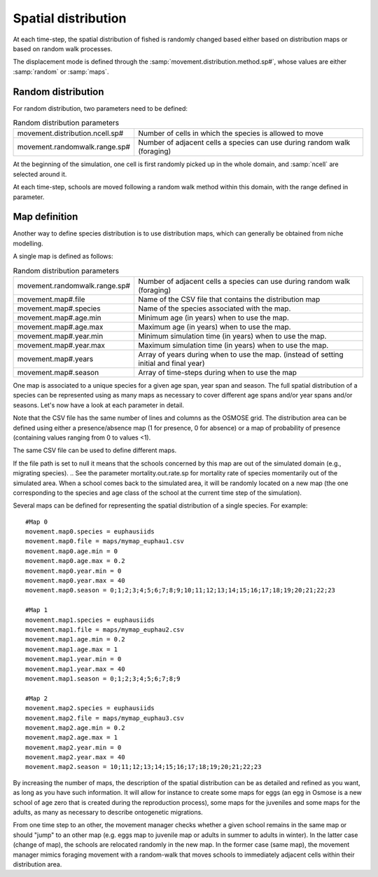 .. _movements:

Spatial distribution
+++++++++++++++++++++++++++++++++++++++++++++

At each time-step, the spatial distribution of fished is randomly changed based either based on distribution maps or based on random walk processes.

The displacement mode is defined through the :samp:`movement.distribution.method.sp#`, whose values are either :samp:`random` or :samp:`maps`.


Random distribution
#########################

For random distribution, two parameters need to be defined:

.. table:: Random distribution parameters
    :align: center

    .. csv-table:: 
        :delim: = 

        movement.distribution.ncell.sp# = Number of cells in which the species is allowed to move
        movement.randomwalk.range.sp# = Number of adjacent cells a species can use during random walk (foraging)

At the beginning of the simulation, one cell is first randomly picked up in the whole domain, and :samp:`ncell` are selected around it. 

At each time-step, schools are moved following a random walk method within this domain, with the range defined in parameter.

Map definition
#####################

Another way to define species distribution is to use distribution maps, which can generally be obtained from niche modelling.

A single map is defined as follows:

.. table:: Random distribution parameters
    :align: center
    
    .. csv-table:: 
        :delim: = 
        
        movement.randomwalk.range.sp# = Number of adjacent cells a species can use during random walk (foraging)
        movement.map#.file = Name of the CSV file that contains the distribution map
        movement.map#.species = Name of the species associated with the map.
        movement.map#.age.min = Minimum age (in years) when to use the map.
        movement.map#.age.max = Maximum age (in years) when to use the map.
        movement.map#.year.min = Minimum simulation time (in years) when to use the map.
        movement.map#.year.max = Maximum simulation time (in years) when to use the map.
        movement.map#.years = Array of years during when to use the map. (instead of setting initial and final year)
        movement.map#.season = Array of time-steps during when to use the map

One map is associated to a unique species for a given age span, year span and season. The full spatial distribution of a species can be represented using as many maps as necessary to cover different age spans and/or year spans and/or seasons. Let's now have a look at each parameter in detail.

Note that the CSV file has the same number of lines and columns as the OSMOSE grid. The distribution area can be defined using either a presence/absence map (1 for presence, 0 for absence) or a map of probability of presence (containing values ranging from 0 to values <1).

The same CSV file can be used to define different maps.

If the file path is set to null it means that the schools concerned by this map are out of the simulated domain (e.g., migrating species). 
.. See the parameter mortality.out.rate.sp for mortality rate of species momentarily out of the simulated area. 
When a school comes back to the simulated area, it will be randomly located on a new map (the one corresponding to the species and age class of the school at the current time step of the simulation).

Several maps can be defined for representing the spatial distribution of a single species. For example:

:: 

    #Map 0
    movement.map0.species = euphausiids
    movement.map0.file = maps/mymap_euphau1.csv
    movement.map0.age.min = 0
    movement.map0.age.max = 0.2
    movement.map0.year.min = 0
    movement.map0.year.max = 40
    movement.map0.season = 0;1;2;3;4;5;6;7;8;9;10;11;12;13;14;15;16;17;18;19;20;21;22;23

    #Map 1
    movement.map1.species = euphausiids
    movement.map1.file = maps/mymap_euphau2.csv
    movement.map1.age.min = 0.2
    movement.map1.age.max = 1
    movement.map1.year.min = 0
    movement.map1.year.max = 40
    movement.map1.season = 0;1;2;3;4;5;6;7;8;9

    #Map 2
    movement.map2.species = euphausiids
    movement.map2.file = maps/mymap_euphau3.csv
    movement.map2.age.min = 0.2
    movement.map2.age.max = 1
    movement.map2.year.min = 0
    movement.map2.year.max = 40
    movement.map2.season = 10;11;12;13;14;15;16;17;18;19;20;21;22;23

By increasing the number of maps, the description of the spatial distribution can be as 
detailed and refined as you want, as long as you have such information. It will allow 
for instance to create some maps for eggs (an egg in Osmose is a new school of age zero that 
is created during the reproduction process), some maps for the juveniles and some maps for the 
adults, as many as necessary to describe ontogenetic migrations.

From one time step to an other, the movement manager checks whether a given school remains in the 
same map or should "jump" to an other map (e.g. eggs map to juvenile map or adults in summer to adults in winter). 
In the latter case (change of map), the schools are relocated randomly in the new map. In the former case (same map), the movement 
manager mimics foraging movement with a random-walk that moves schools to immediately adjacent cells within their distribution area.
